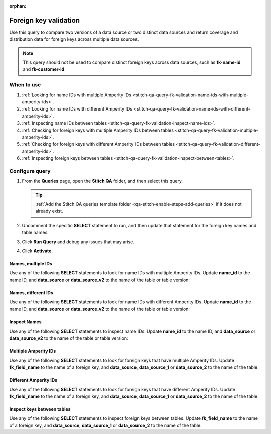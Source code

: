 .. https://docs.amperity.com/operator/

:orphan:

.. meta::
    :description lang=en:
        Troubleshoot Stitch results by validating foreign key distribution.

.. meta::
    :content class=swiftype name=body data-type=text:
        Troubleshoot Stitch results by validating foreign key distribution.

.. meta::
    :content class=swiftype name=title data-type=string:
        Foreign key validation

==================================================
Foreign key validation
==================================================

.. stitch-qa-query-fk-validation-start

Use this query to compare two versions of a data source or two distinct data sources and return coverage and distribution data for foreign keys across multiple data sources.

.. note:: This query should not be used to compare distinct foreign keys across data sources, such as **fk-name-id** and **fk-customer-id**.

.. stitch-qa-query-fk-validation-end


.. _stitch-qa-query-fk-validation-use:

When to use
==================================================

.. stitch-qa-query-fk-validation-use-start

#. :ref:`Looking for name IDs with multiple Amperity IDs <stitch-qa-query-fk-validation-name-ids-with-multiple-amperity-ids>`.
#. :ref:`Looking for name IDs with different Amperity IDs <stitch-qa-query-fk-validation-name-ids-with-different-amperity-ids>`.
#. :ref:`Inspecting name IDs between tables <stitch-qa-query-fk-validation-inspect-name-ids>`.
#. :ref:`Checking for foreign keys with multiple Amperity IDs between tables <stitch-qa-query-fk-validation-multiple-amperity-ids>`.
#. :ref:`Checking for foreign keys with different Amperity IDs between tables <stitch-qa-query-fk-validation-different-amperity-ids>`.
#. :ref:`Inspecting foreign keys between tables <stitch-qa-query-fk-validation-inspect-between-tables>`.

.. stitch-qa-query-fk-validation-use-end


.. _stitch-qa-query-fk-validation-steps:

Configure query
==================================================

.. stitch-qa-query-fk-validation-steps-start

#. From the **Queries** page, open the **Stitch QA** folder, and then select this query.

   .. tip:: :ref:`Add the Stitch QA queries template folder <qa-stitch-enable-steps-add-queries>` if it does not already exist.

#. Uncomment the specific **SELECT** statement to run, and then update that statement for the foreign key names and table names.
#. Click **Run Query** and debug any issues that may arise.
#. Click **Activate**.

.. stitch-qa-query-fk-validation-steps-end


.. _stitch-qa-query-fk-validation-name-ids-with-multiple-amperity-ids:

Names, multiple IDs
--------------------------------------------------

.. stitch-qa-query-fk-validation-name-ids-with-multiple-amperity-ids-start

Use any of the following **SELECT** statements to look for name IDs with multiple Amperity IDs. Update **name_id** to the name ID, and **data_source** or **data_source_v2** to the name of the table or table version:

.. code-block:: sql
   :linenos:

   SELECT
     name_id
     ,COUNT(DISTINCT amperity_id)
   FROM
     data_source
   GROUP BY 1
   HAVING COUNT(DISTINCT amperity_id) > 1

   SELECT
     name_id
     ,COUNT(DISTINCT amperity_id)
   FROM
     data_source_v2
   GROUP BY 1
   HAVING COUNT(DISTINCT amperity_id) > 1

.. stitch-qa-query-fk-validation-name-ids-with-multiple-amperity-ids-end


.. _stitch-qa-query-fk-validation-name-ids-with-different-amperity-ids:

Names, different IDs
--------------------------------------------------

.. stitch-qa-query-fk-validation-name-ids-with-different-amperity-ids-start

Use any of the following **SELECT** statements to look for name IDs with different Amperity IDs. Update **name_id** to the name ID, and **data_source** or **data_source_v2** to the name of the table or table version:

.. code-block:: sql
   :linenos:

   SELECT
     v1.name_id
     ,v1.amperity_id
     ,v2.amperity_id
   FROM (
     SELECT DISTINCT
       name_id
       ,amperity_id
     FROM
       data_source_v2)
     AS v1
   FULL OUTER JOIN (
     SELECT DISTINCT
       name_id
       ,amperity_id
     FROM
       data_source)
     AS v2
   ON v1.name_id = v2.name_id
   WHERE v1.amperity_id <> v2.amperity_id
   LIMIT 100

.. stitch-qa-query-fk-validation-name-ids-with-different-amperity-ids-end


.. _stitch-qa-query-fk-validation-inspect-name-ids:

Inspect Names
--------------------------------------------------

.. stitch-qa-query-fk-validation-inspect-name-ids-start

Use any of the following **SELECT** statements to inspect name IDs. Update **name_id** to the name ID, and **data_source** or **data_source_v2** to the name of the table or table version:

.. code-block:: sql
   :linenos:

   SELECT COUNT(DISTINCT name_id)
   FROM data_source

.. code-block:: sql
   :linenos:

   SELECT COUNT(DISTINCT name_id)
   FROM data_source_v2

.. code-block:: sql
   :linenos:

   SELECT COUNT(DISTINCT name_id)
   FROM data_source
   WHERE name_id IN (
     SELECT name_id
     FROM data_source_v2
   )

.. code-block:: sql
   :linenos:

   SELECT COUNT(DISTINCT name_id)
   FROM data_source_v2
   WHERE name_id NOT IN (
     SELECT name_id
     FROM data_source
   )

.. stitch-qa-query-fk-validation-inspect-name-ids-end


.. _stitch-qa-query-fk-validation-multiple-amperity-ids:

Multiple Amperity IDs
--------------------------------------------------

.. stitch-qa-query-fk-validation-multiple-amperity-ids-start

Use any of the following **SELECT** statements to look for foreign keys that have multiple Amperity IDs. Update **fk_field_name** to the name of a foreign key, and **data_source**, **data_source_1** or **data_source_2** to the name of the table:

.. code-block:: sql
   :linenos:

   SELECT
    fk_field_name
    ,COUNT(DISTINCT amperity_id)
   FROM
     data_source_1
   GROUP BY 1
   HAVING COUNT(DISTINCT amperity_id) > 1
   
   SELECT
     fk_field_name
     ,COUNT(DISTINCT amperity_id)
   FROM
     data_source_2
   GROUP BY 1
   HAVING COUNT(DISTINCT amperity_id) > 1

.. stitch-qa-query-fk-validation-multiple-amperity-ids-end


.. _stitch-qa-query-fk-validation-different-amperity-ids:

Different Amperity IDs
--------------------------------------------------

.. stitch-qa-query-fk-validation-different-amperity-ids-start

Use any of the following **SELECT** statements to look for foreign keys that have different Amperity IDs. Update **fk_field_name** to the name of a foreign key, and **data_source**, **data_source_1** or **data_source_2** to the name of the table:

.. code-block:: sql
   :linenos:

   SELECT
     v1.fk_field_name
     ,v1.amperity_id
     ,v2.amperity_id
   FROM (
     SELECT DISTINCT
       fk_field_name
       ,amperity_id 
     FROM
       data_source_2
     ) 
   AS v1 FULL OUTER JOIN (
     SELECT DISTINCT
       fk_field_name
       ,amperity_id
     FROM
       data_source_1
     )
   AS v2 ON v1.fk_field_name = v2.fk_field_name
   WHERE v1.amperity_id <> v2.amperity_id 
   LIMIT 100

.. stitch-qa-query-fk-validation-different-amperity-ids-end


.. _stitch-qa-query-fk-validation-inspect-between-tables:

Inspect keys between tables
--------------------------------------------------

.. stitch-qa-query-fk-validation-inspect-between-tables-start

Use any of the following **SELECT** statements to inspect foreign keys between tables. Update **fk_field_name** to the name of a foreign key, and **data_source**, **data_source_1** or **data_source_2** to the name of the table:

.. code-block:: sql
   :linenos:

   SELECT
     COUNT(DISTINCT fk_field_name)
   FROM
     data_source

.. code-block:: sql
   :linenos:

   SELECT
     COUNT(DISTINCT fk_field_name)
   FROM
     data_source_1
   WHERE fk_field_name IN (
     SELECT fk_field_name
     FROM data_source_2
   )

.. code-block:: sql
   :linenos:

   SELECT
     COUNT(DISTINCT fk_field_name)
   FROM data_source_1
   WHERE fk_field_name NOT IN (
     SELECT fk_field_name
     FROM data_source_2
   )

.. code-block:: sql
   :linenos:

   SELECT
     COUNT(DISTINCT fk_field_name)
   FROM data_source_2
   WHERE fk_field_name NOT IN (
     SELECT fk_field_name
     FROM data_source_1
   )

.. stitch-qa-query-fk-validation-inspect-between-tables-end
